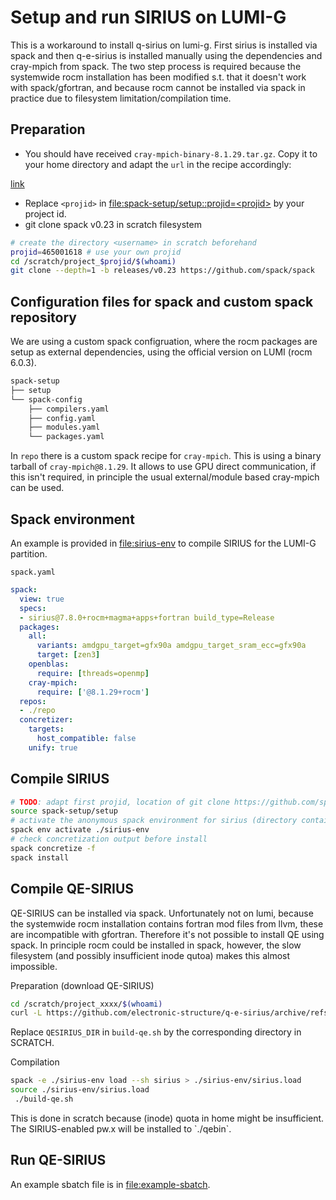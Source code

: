 * Setup and run SIRIUS on LUMI-G

This is a workaround to install q-sirius on lumi-g. First sirius is installed
via spack and then q-e-sirius is installed manually using the dependencies and cray-mpich
from spack. The two step process is required because the systemwide rocm
installation has been modified s.t. that it doesn't work with spack/gfortran,
and because rocm cannot be installed via spack in practice due to filesystem
limitation/compilation time.

** Preparation
- You should have received =cray-mpich-binary-8.1.29.tar.gz=. Copy it to your home directory and adapt the =url= in the recipe accordingly:
[[file:repo/packages/cray-mpich/package.py][link]]
- Replace =<projid>= in [[file:spack-setup/setup::projid=<projid>]] by your project id.
- git clone spack v0.23 in scratch filesystem
#+begin_src bash
  # create the directory <username> in scratch beforehand
  projid=465001618 # use your own projid
  cd /scratch/project_$projid/$(whoami)
  git clone --depth=1 -b releases/v0.23 https://github.com/spack/spack
#+end_src

** Configuration files for spack and custom spack repository

We are using a custom spack configruation, where the rocm packages are setup as external dependencies, using the official version on LUMI (rocm 6.0.3).

#+begin_src bash
spack-setup
├── setup
└── spack-config
    ├── compilers.yaml
    ├── config.yaml
    ├── modules.yaml
    └── packages.yaml
#+end_src

In =repo= there is a custom spack recipe for =cray-mpich=. This is using a binary tarball of =cray-mpich@8.1.29=. It allows to use GPU direct communication, if this isn't required, in principle the usual external/module based cray-mpich can be used.

** Spack environment

An example is provided in [[file:sirius-env]] to compile SIRIUS for the LUMI-G partition.

~spack.yaml~
#+begin_src yaml
  spack:
    view: true
    specs:
    - sirius@7.8.0+rocm+magma+apps+fortran build_type=Release
    packages:
      all:
        variants: amdgpu_target=gfx90a amdgpu_target_sram_ecc=gfx90a
        target: [zen3]
      openblas:
        require: [threads=openmp]
      cray-mpich:
        require: ['@8.1.29+rocm']
    repos:
    - ./repo
    concretizer:
      targets:
        host_compatible: false
      unify: true
#+end_src


** Compile SIRIUS

#+begin_src bash
  # TODO: adapt first projid, location of git clone https://github.com/spack/spack.git as needed
  source spack-setup/setup
  # activate the anonymous spack environment for sirius (directory containing spack.yaml)
  spack env activate ./sirius-env
  # check concretization output before install
  spack concretize -f
  spack install
#+end_src

** Compile QE-SIRIUS

QE-SIRIUS can be installed via spack. Unfortunately not on lumi, because the
systemwide rocm installation contains fortran mod files from llvm, these are
incompatible with gfortran. Therefore it's not possible to install QE using
spack. In principle rocm could be installed in spack, however, the slow filesystem (and
possibly insufficient inode qutoa) makes this almost impossible.

Preparation (download QE-SIRIUS)
#+begin_src bash
  cd /scratch/project_xxxx/$(whoami)
  curl -L https://github.com/electronic-structure/q-e-sirius/archive/refs/tags/q-e-sirius/1.0.1.tar.gz | tar -xzf -
#+end_src

Replace =QESIRIUS_DIR= in =build-qe.sh= by the corresponding directory in SCRATCH.

Compilation
#+begin_src bash
 spack -e ./sirius-env load --sh sirius > ./sirius-env/sirius.load
 source ./sirius-env/sirius.load
  ./build-qe.sh
#+end_src

This is done in scratch because (inode) quota in home might be insufficient. The SIRIUS-enabled pw.x will be installed to `./qebin`.

** Run QE-SIRIUS
An example sbatch file is in  [[file:example-sbatch]].
